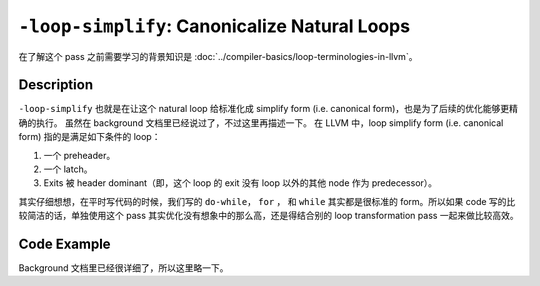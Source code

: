 ``-loop-simplify``: Canonicalize Natural Loops
=====

在了解这个 pass 之前需要学习的背景知识是 :doc:`../compiler-basics/loop-terminologies-in-llvm`。

Description
--------

``-loop-simplify`` 也就是在让这个 natural loop 给标准化成 simplify form (i.e. canonical form)，也是为了后续的优化能够更精确的执行。
虽然在 background 文档里已经说过了，不过这里再描述一下。
在 LLVM 中，loop simplify form (i.e. canonical form) 指的是满足如下条件的 loop：

1. 一个 preheader。
2. 一个 latch。
3. Exits 被 header dominant（即，这个 loop 的 exit 没有 loop 以外的其他 node 作为 predecessor）。

其实仔细想想，在平时写代码的时候，我们写的 ``do-while``， ``for`` ， 和 ``while`` 其实都是很标准的 form。所以如果 code 写的比较简洁的话，单独使用这个 pass 其实优化没有想象中的那么高，还是得结合别的 loop transformation pass 一起来做比较高效。

Code Example
--------

Background 文档里已经很详细了，所以这里略一下。
